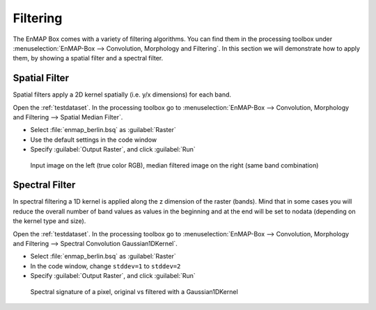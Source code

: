 Filtering
=========

The EnMAP Box comes with a variety of filtering algorithms. You can find them in the processing
toolbox under :menuselection:`EnMAP-Box --> Convolution, Morphology and Filtering`. In this section we will demonstrate how to apply them,
by showing a spatial filter and a spectral filter.

Spatial Filter
--------------

Spatial filters apply a 2D kernel spatially (i.e. y/x dimensions) for each band.

Open the :ref:`testdataset`. In the processing toolbox go to :menuselection:`EnMAP-Box --> Convolution, Morphology and Filtering --> Spatial Median Filter`.


* Select :file:`enmap_berlin.bsq` as :guilabel:`Raster`
* Use the default settings in the code window
* Specify :guilabel:`Output Raster`, and click :guilabel:`Run`

.. figure:: ../../img/spatial_median_filter.png

   Input image on the left (true color RGB), median filtered image on the right (same band combination)


Spectral Filter
---------------

In spectral filtering a 1D kernel is applied along the z dimension of the raster (bands). Mind that in some cases you will
reduce the overall number of band values as values in the beginning and at the end will be set to nodata (depending on the kernel type and size).

Open the :ref:`testdataset`. In the processing toolbox go to :menuselection:`EnMAP-Box --> Convolution, Morphology and Filtering --> Spectral Convolution Gaussian1DKernel`.

* Select :file:`enmap_berlin.bsq` as :guilabel:`Raster`
* In the code window, change ``stddev=1`` to ``stddev=2``
* Specify :guilabel:`Output Raster`, and click :guilabel:`Run`


.. figure:: ../../img/gaus1dfilter.png

   Spectral signature of a pixel, original vs filtered with a Gaussian1DKernel


